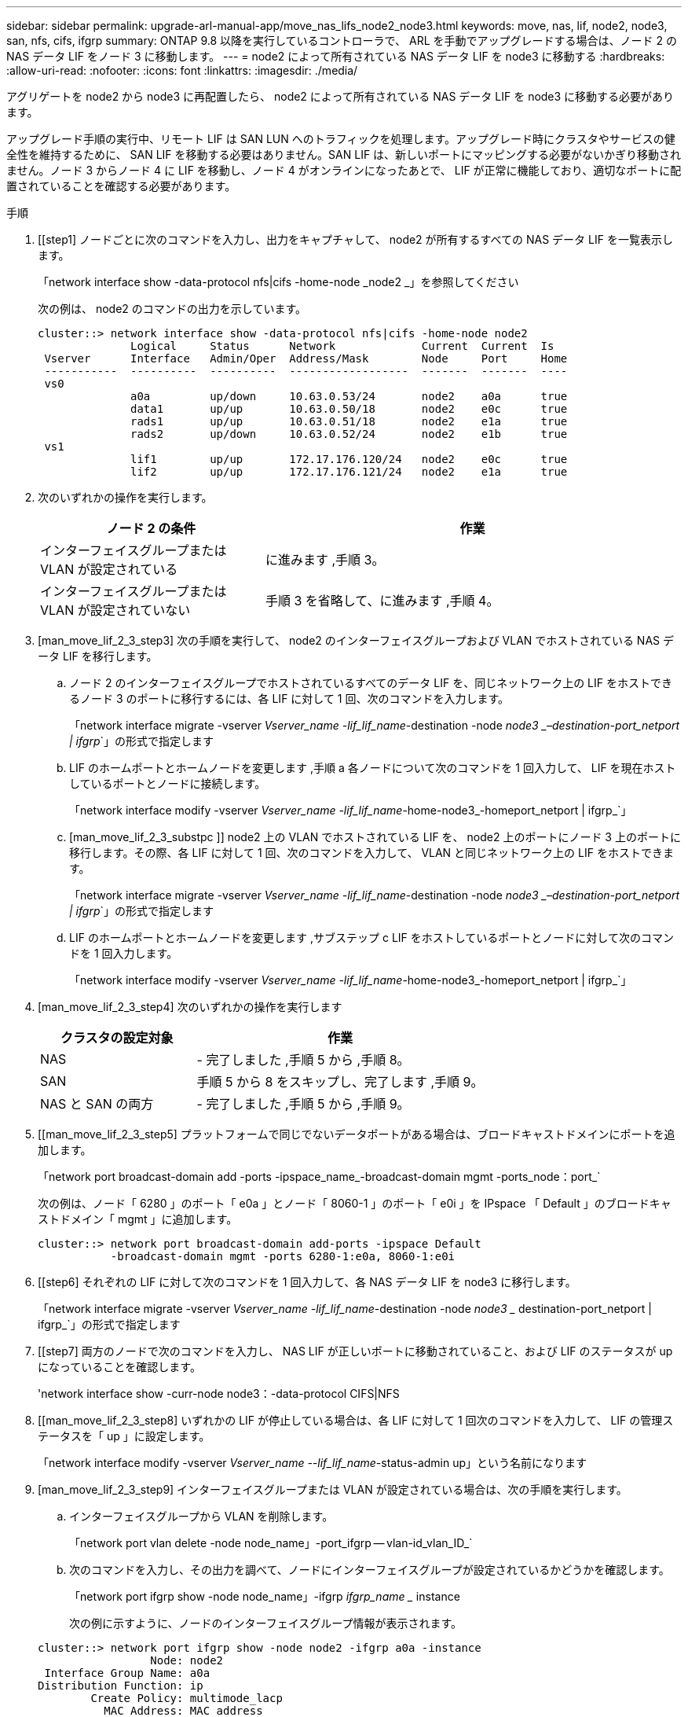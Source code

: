 ---
sidebar: sidebar 
permalink: upgrade-arl-manual-app/move_nas_lifs_node2_node3.html 
keywords: move, nas, lif, node2, node3, san, nfs, cifs, ifgrp 
summary: ONTAP 9.8 以降を実行しているコントローラで、 ARL を手動でアップグレードする場合は、ノード 2 の NAS データ LIF をノード 3 に移動します。 
---
= node2 によって所有されている NAS データ LIF を node3 に移動する
:hardbreaks:
:allow-uri-read: 
:nofooter: 
:icons: font
:linkattrs: 
:imagesdir: ./media/


[role="lead"]
アグリゲートを node2 から node3 に再配置したら、 node2 によって所有されている NAS データ LIF を node3 に移動する必要があります。

アップグレード手順の実行中、リモート LIF は SAN LUN へのトラフィックを処理します。アップグレード時にクラスタやサービスの健全性を維持するために、 SAN LIF を移動する必要はありません。SAN LIF は、新しいポートにマッピングする必要がないかぎり移動されません。ノード 3 からノード 4 に LIF を移動し、ノード 4 がオンラインになったあとで、 LIF が正常に機能しており、適切なポートに配置されていることを確認する必要があります。

.手順
. [[step1] ノードごとに次のコマンドを入力し、出力をキャプチャして、 node2 が所有するすべての NAS データ LIF を一覧表示します。
+
「network interface show -data-protocol nfs|cifs -home-node _node2 _」を参照してください

+
次の例は、 node2 のコマンドの出力を示しています。

+
[listing]
----
cluster::> network interface show -data-protocol nfs|cifs -home-node node2
              Logical     Status      Network             Current  Current  Is
 Vserver      Interface   Admin/Oper  Address/Mask        Node     Port     Home
 -----------  ----------  ----------  ------------------  -------  -------  ----
 vs0
              a0a         up/down     10.63.0.53/24       node2    a0a      true
              data1       up/up       10.63.0.50/18       node2    e0c      true
              rads1       up/up       10.63.0.51/18       node2    e1a      true
              rads2       up/down     10.63.0.52/24       node2    e1b      true
 vs1
              lif1        up/up       172.17.176.120/24   node2    e0c      true
              lif2        up/up       172.17.176.121/24   node2    e1a      true
----
. [[step2]] 次のいずれかの操作を実行します。
+
[cols="35,65"]
|===
| ノード 2 の条件 | 作業 


| インターフェイスグループまたは VLAN が設定されている | に進みます ,手順 3。 


| インターフェイスグループまたは VLAN が設定されていない | 手順 3 を省略して、に進みます ,手順 4。 
|===
. [man_move_lif_2_3_step3] 次の手順を実行して、 node2 のインターフェイスグループおよび VLAN でホストされている NAS データ LIF を移行します。
+
.. [[man_move_lif_2_3_substpa]] ノード 2 のインターフェイスグループでホストされているすべてのデータ LIF を、同じネットワーク上の LIF をホストできるノード 3 のポートに移行するには、各 LIF に対して 1 回、次のコマンドを入力します。
+
「network interface migrate -vserver _Vserver_name -lif_lif_name_-destination -node _node3 _–destination-port_netport | ifgrp_`」の形式で指定します

.. LIF のホームポートとホームノードを変更します ,手順 a 各ノードについて次のコマンドを 1 回入力して、 LIF を現在ホストしているポートとノードに接続します。
+
「network interface modify -vserver _Vserver_name -lif_lif_name_-home-node3_-homeport_netport | ifgrp_`」

.. [man_move_lif_2_3_substpc ]] node2 上の VLAN でホストされている LIF を、 node2 上のポートにノード 3 上のポートに移行します。その際、各 LIF に対して 1 回、次のコマンドを入力して、 VLAN と同じネットワーク上の LIF をホストできます。
+
「network interface migrate -vserver _Vserver_name -lif_lif_name_-destination -node _node3 _–destination-port_netport | ifgrp_`」の形式で指定します

.. LIF のホームポートとホームノードを変更します ,サブステップ c LIF をホストしているポートとノードに対して次のコマンドを 1 回入力します。
+
「network interface modify -vserver _Vserver_name -lif_lif_name_-home-node3_-homeport_netport | ifgrp_`」



. [man_move_lif_2_3_step4] 次のいずれかの操作を実行します
+
[cols="35,65"]
|===
| クラスタの設定対象 | 作業 


| NAS | - 完了しました ,手順 5 から ,手順 8。 


| SAN | 手順 5 から 8 をスキップし、完了します ,手順 9。 


| NAS と SAN の両方 | - 完了しました ,手順 5 から ,手順 9。 
|===
. [[man_move_lif_2_3_step5] プラットフォームで同じでないデータポートがある場合は、ブロードキャストドメインにポートを追加します。
+
「network port broadcast-domain add -ports -ipspace_name_-broadcast-domain mgmt -ports_node：port_`

+
次の例は、ノード「 6280 」のポート「 e0a 」とノード「 8060-1 」のポート「 e0i 」を IPspace 「 Default 」のブロードキャストドメイン「 mgmt 」に追加します。

+
[listing]
----
cluster::> network port broadcast-domain add-ports -ipspace Default
           -broadcast-domain mgmt -ports 6280-1:e0a, 8060-1:e0i
----
. [[step6] それぞれの LIF に対して次のコマンドを 1 回入力して、各 NAS データ LIF を node3 に移行します。
+
「network interface migrate -vserver _Vserver_name -lif_lif_name_-destination -node _node3 __ destination-port_netport | ifgrp_`」の形式で指定します

. [[step7] 両方のノードで次のコマンドを入力し、 NAS LIF が正しいポートに移動されていること、および LIF のステータスが up になっていることを確認します。
+
'network interface show -curr-node node3：-data-protocol CIFS|NFS

. [[man_move_lif_2_3_step8] いずれかの LIF が停止している場合は、各 LIF に対して 1 回次のコマンドを入力して、 LIF の管理ステータスを「 up 」に設定します。
+
「network interface modify -vserver _Vserver_name --lif_lif_name_-status-admin up」という名前になります

. [man_move_lif_2_3_step9] インターフェイスグループまたは VLAN が設定されている場合は、次の手順を実行します。
+
.. インターフェイスグループから VLAN を削除します。
+
「network port vlan delete -node node_name」-port_ifgrp -- vlan-id_vlan_ID_`

.. 次のコマンドを入力し、その出力を調べて、ノードにインターフェイスグループが設定されているかどうかを確認します。
+
「network port ifgrp show -node node_name」-ifgrp _ifgrp_name __ instance

+
次の例に示すように、ノードのインターフェイスグループ情報が表示されます。

+
[listing]
----
cluster::> network port ifgrp show -node node2 -ifgrp a0a -instance
                 Node: node2
 Interface Group Name: a0a
Distribution Function: ip
        Create Policy: multimode_lacp
          MAC Address: MAC_address
    ort Participation: partial
        Network Ports: e2c, e2d
             Up Ports: e2c
           Down Ports: e2d
----
.. ノードにインターフェイスグループが設定されている場合は、インターフェイスグループの名前とグループに割り当てられているポートを記録し、各ポートについて次のコマンドを 1 回入力してポートを削除します。
+
「network port ifgrp remove-port -node_node_name」-ifgrp_ifgrp_name -port_port_name_`」という形式で指定します




